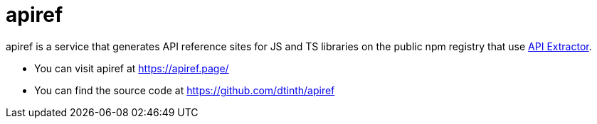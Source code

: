 = apiref

apiref is a service that generates API reference sites for JS and TS libraries on the public npm registry that use https://api-extractor.com/[API Extractor].

* You can visit apiref at https://apiref.page/[]
* You can find the source code at https://github.com/dtinth/apiref[]